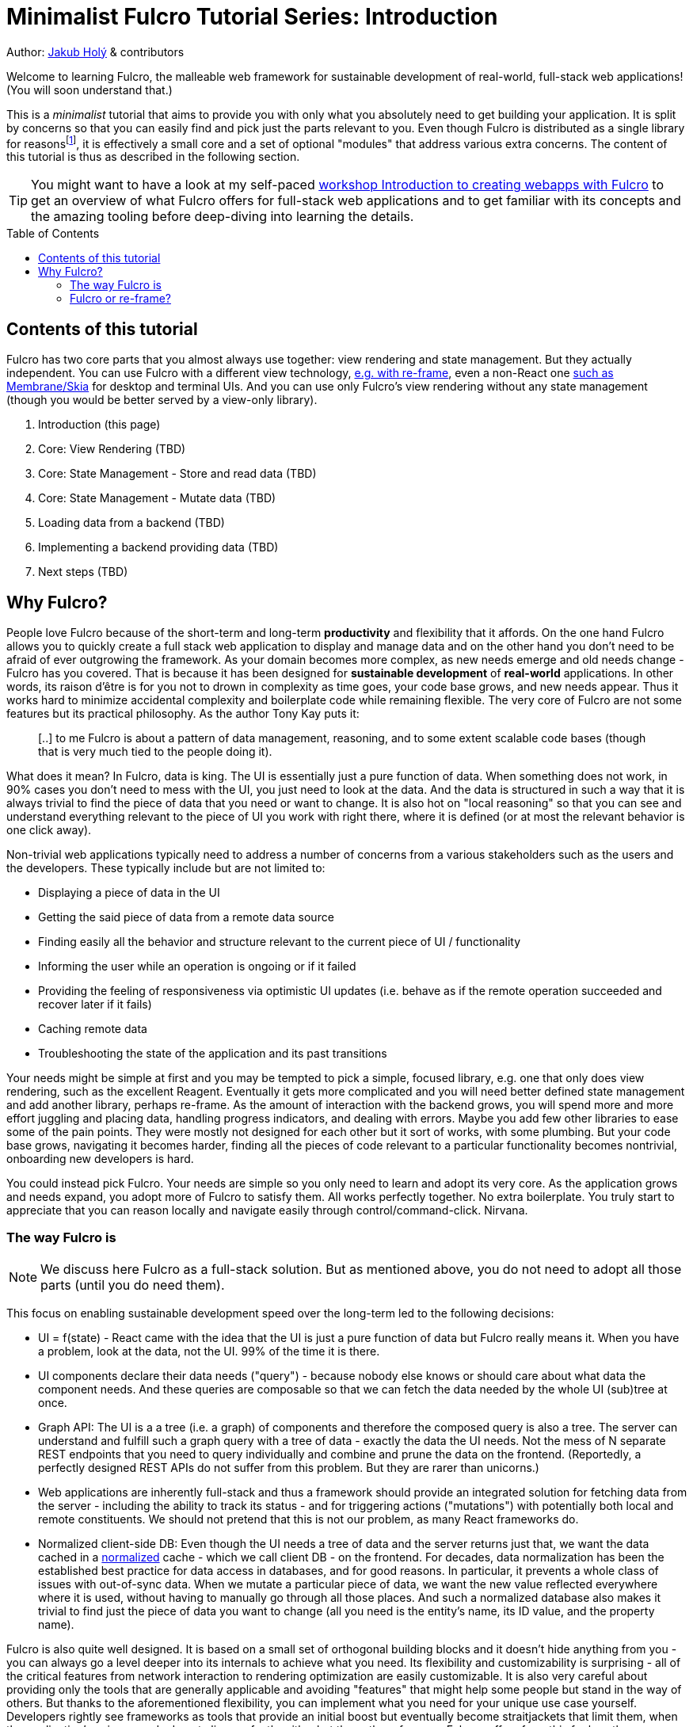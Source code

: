 # Minimalist Fulcro Tutorial Series: Introduction
:toc:
:toc-placement!:
:toclevels: 2
:description: A minimalistic introduction to Fulcro that focuses on HOW and (almost) not WHY, centered and split around the concerns you want to address. The goal is to provide you with only those basic building blocks that you need for your web application.

:url-book: https://book.fulcrologic.com/
:url-eql: https://edn-query-language.org/eql/1.0.0
:url-pathom: https://blog.wsscode.com/pathom/v2/pathom/2.2.0/
:url-pathom-resolvers: https://blog.wsscode.com/pathom/v2/pathom/2.2.0/connect/resolvers.html
:url-divergence: https://blog.jakubholy.net/2020/fulcro-divergent-ui-data/

Author: https://holyjak.cz/[Jakub Holý] & contributors

Welcome to learning Fulcro, the malleable web framework for sustainable development of real-world, full-stack web applications! (You will soon understand that.)

This is a _minimalist_ tutorial that aims to provide you with only what you absolutely need to get building your application. It is split by concerns so that you can easily find and pick just the parts relevant to you. Even though Fulcro is distributed as a single library for reasonsfootnote:[The overhead of versioning, releasing, and consuming many small libraries turned out not to be worth it. And thanks to Google Closure's Dead Code Elimination, it does not matter that there is code you do not use.], it is effectively a small core and a set of optional "modules" that address various extra concerns. The content of this tutorial is thus as described in the following section.

TIP: You might want to have a look at my self-paced https://github.com/holyjak/fulcro-intro-wshop[workshop Introduction to creating webapps with Fulcro] to get an overview of what Fulcro offers for full-stack web applications and to get familiar with its concepts and the amazing tooling before deep-diving into learning the details.

toc::[]

## Contents of this tutorial

Fulcro has two core parts that you almost always use together: view rendering and state management. But they actually independent. You can use Fulcro with a different view technology, https://www.youtube.com/watch?v=ng-wxe0PBEg&t=1392s[e.g. with re-frame], even a non-React one https://github.com/phronmophobic/membrane-fulcro[such as Membrane/Skia] for desktop and terminal UIs. And you can use only Fulcro's view rendering without any state management (though you would be better served by a view-only library).

. Introduction (this page)
. Core: View Rendering (TBD)
. Core: State Management - Store and read data (TBD)
. Core: State Management - Mutate data (TBD)
. Loading data from a backend (TBD)
. Implementing a backend providing data (TBD)
. Next steps (TBD)

## Why Fulcro?

People love Fulcro because of the short-term and long-term *productivity* and flexibility that it affords. On the one hand Fulcro allows you to quickly create a full stack web application to display and manage data and on the other hand you don't need to be afraid of ever outgrowing the framework. As your domain becomes more complex, as new needs emerge and old needs change - Fulcro has you covered. That is because it has been designed for *sustainable development* of *real-world* applications. In other words, its raison d'être is for you not to drown in complexity as time goes, your code base grows, and new needs appear. Thus it works hard to minimize accidental complexity and boilerplate code while remaining flexible. The very core of Fulcro are not some features but its practical philosophy. As the author Tony Kay puts it:

> [..] to me Fulcro is about a pattern of data management, reasoning, and to some extent scalable code bases 
> (though that is very much tied to the people doing it).

What does it mean? In Fulcro, data is king. The UI is essentially just a pure function of data. When something does not work, in 90% cases you don't need to mess with the UI, you just need to look at the data. And the data is structured in such a way that it is always trivial to find the piece of data that you need or want to change. It is also hot on "local reasoning" so that you can see and understand everything relevant to the piece of UI you work with right there, where it is defined (or at most the relevant behavior is one click away).

Non-trivial web applications typically need to address a number of concerns from a various stakeholders such as the users and the developers. These typically include but are not limited to:

* Displaying a piece of data in the UI
* Getting the said piece of data from a remote data source
* Finding easily all the behavior and structure relevant to the current piece of UI / functionality
* Informing the user while an operation is ongoing or if it failed
* Providing the feeling of responsiveness via optimistic UI updates (i.e. behave as if the remote operation succeeded and recover later if it fails)
* Caching remote data
* Troubleshooting the state of the application and its past transitions

Your needs might be simple at first and you may be tempted to pick a simple, focused library, e.g. one that only does view rendering, such as the excellent Reagent. Eventually it gets more complicated and you will need better defined state management and add another library, perhaps re-frame. As the amount of interaction with the backend grows, you will spend more and more effort juggling and placing data, handling progress indicators, and dealing with errors. Maybe you add few other libraries to ease some of the pain points. They were mostly not designed for each other but it sort of works, with some plumbing. But your code base grows, navigating it becomes harder, finding all the pieces of code relevant to a particular functionality becomes nontrivial, onboarding new developers is hard.

You could instead pick Fulcro. Your needs are simple so you only need to learn and adopt its very core. As the application grows and needs expand, you adopt more of Fulcro to satisfy them. All works perfectly together. No extra boilerplate. You truly start to appreciate that you can reason locally and navigate easily through control/command-click. Nirvana. 

### The way Fulcro is

NOTE: We discuss here Fulcro as a full-stack solution. But as mentioned above, you do not need to adopt all those parts (until you do need them). 

This focus on enabling sustainable development speed over the long-term led to the following decisions:

* UI = f(state) - React came with the idea that the UI is just a pure function of data but Fulcro really means it. When you have a problem, look at the data, not the UI. 99% of the time it is there.
* UI components declare their data needs ("query") - because nobody else knows or should care about what data the component needs. And these queries are composable so that we can fetch the data needed by the whole UI (sub)tree at once.
* Graph API: The UI is a a tree (i.e. a graph) of components and therefore the composed query is also a tree. The server can understand and fulfill such a graph query with a tree of data - exactly the data the UI needs. Not the mess of N separate REST endpoints that you need to query individually and combine and prune the data on the frontend. (Reportedly, a perfectly designed REST APIs do not suffer from this problem. But they are rarer than unicorns.)
* Web applications are inherently full-stack and thus a framework should provide an integrated solution for fetching data from the server - including the ability to track its status - and for triggering actions ("mutations") with potentially both local and remote constituents. We should not pretend that this is not our problem, as many React frameworks do.
* Normalized client-side DB: Even though the UI needs a tree of data and the server returns just that, we want the data cached in a https://en.wikipedia.org/wiki/Database_normalization[normalized] cache - which we call client DB - on the frontend. For decades, data normalization has been the established best practice for data access in databases, and for good reasons. In particular, it prevents a whole class of issues with out-of-sync data. When we mutate a particular piece of data, we want the new value reflected everywhere where it is used, without having to manually go through all those places. And such a normalized database also makes it trivial to find just the piece of data you want to change (all you need is the entity's name, its ID value, and the property name).

Fulcro is also quite well designed. It is based on a small set of orthogonal building blocks and it doesn't hide anything from you - you can always go a level deeper into its internals to achieve what you need. Its flexibility and customizability is surprising - all of the critical features from network interaction to rendering optimization are easily customizable. It is also very careful about providing only the tools that are generally applicable and avoiding "features" that might help some people but stand in the way of others. But thanks to the aforementioned flexibility, you can implement what you need for your unique use case yourself. Developers rightly see frameworks as tools that provide an initial boost but eventually become straitjackets that limit them, when the application's unique needs do not align perfectly with what the authors foresaw. Fulcro suffers from this far less then any other framework, as long as you are aligned with its overall philosophy, because it allows you to customize so much. (But of course the more you want to change the more work it will require.)

What do users say (redacted slightly for correctness):

> I'm positively surprised, almost shocked... Not only because it seems to be very carefully crafted and designed, but also because it manifests several concepts, practices and intuitions that I've been using and gathering, and then goes way beyond that by refining and composing them into a whole, adaptable system. I so far feel blessed and lucky, because Fulcro validates my half baked tools, ideas and practices, but also because it seems to be a framework that I can build on with confidence.
>
> -- Denis Baudinot, a freelance full-stack developer, December 2020

****
To learn more about the reasoning behind Fulcro, listen to the ClojureScript Podcast https://podcasts.apple.com/us/podcast/s4-e6-fulcro-with-tony-kay-part-1/id1461500416?i=1000479361034[S4 E6 Fulcro with Tony Kay (Part 1)] (2020), which explores the origins of and key motivation for Fulcro, and read the {url-book}#_getting_started[Ch. 4. Getting Started] of the Fulcro Developers Guide, which demonstrates how various problems are made easier thanks to the way Fulcro is. To learn to use Fulcro, read on :-).
****

### Fulcro or re-frame?

If you know or have heard about the popular web framework http://day8.github.io/re-frame/[re-frame], you might wonder whether to pick that or Fulcro. Tony Kay has an answer (elided):

> I would claim that Fulcro's central core (for UI) is actually *simpler* (not necessarily easier, at first) than Reframe. There is a normalized db, a query, and a UI tree. There are no side-effects mixed into the render, etc. Every modification goes through a single concept: the mutation. The fact that this handles full-stack equally as well as client-only means there is even less to deal with *conceptually*. BUT, you do have to learn the nuances (query/ident/initial state are the three big concepts). Fulcro is partially hard because I've provided so many parts. But 80% of them are completely optional, [..] Fulcro is opinionated where it is useful, and completely configurable where it should be flexible.
>
> [..] Another fair point: If it's a small project with little or no I/O, I'd agree with Reframe. It's very tractable and easy for that kind of project. That said, I've had more than one consulting client come to me for help porting from Reframe to Fulcro when their project got bigger.
>
> -- https://www.reddit.com/r/Clojure/comments/kibrfs/comment/ggvih7x/[Tony Kay on Reddit, 2021]

// Other pros: Docs - in code + Guide